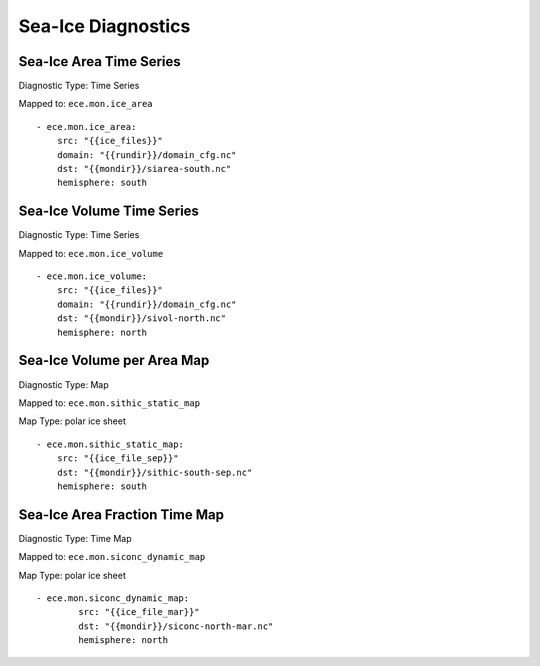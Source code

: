 *******************
Sea-Ice Diagnostics
*******************

Sea-Ice Area Time Series
========================

Diagnostic Type: Time Series

Mapped to: ``ece.mon.ice_area``

::

    - ece.mon.ice_area:
        src: "{{ice_files}}"
        domain: "{{rundir}}/domain_cfg.nc"
        dst: "{{mondir}}/siarea-south.nc"
        hemisphere: south

Sea-Ice Volume Time Series
==========================

Diagnostic Type: Time Series

Mapped to: ``ece.mon.ice_volume``

::

    - ece.mon.ice_volume:
        src: "{{ice_files}}"
        domain: "{{rundir}}/domain_cfg.nc"
        dst: "{{mondir}}/sivol-north.nc"
        hemisphere: north

Sea-Ice Volume per Area Map
===========================

Diagnostic Type: Map

Mapped to: ``ece.mon.sithic_static_map``

Map Type: polar ice sheet

::

    - ece.mon.sithic_static_map:
        src: "{{ice_file_sep}}"
        dst: "{{mondir}}/sithic-south-sep.nc"
        hemisphere: south

Sea-Ice Area Fraction Time Map
==============================

Diagnostic Type: Time Map

Mapped to: ``ece.mon.siconc_dynamic_map``

Map Type: polar ice sheet

::

    - ece.mon.siconc_dynamic_map:
            src: "{{ice_file_mar}}"
            dst: "{{mondir}}/siconc-north-mar.nc"
            hemisphere: north